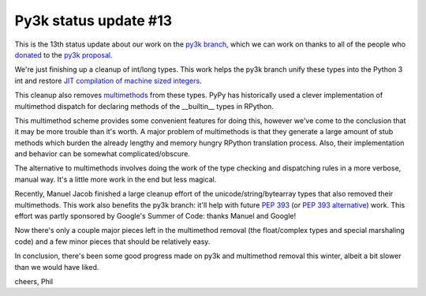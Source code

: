Py3k status update #13
----------------------

This is the 13th status update about our work on the `py3k branch`_, which we
can work on thanks to all of the people who donated_ to the `py3k proposal`_.

We're just finishing up a cleanup of int/long types. This work helps the py3k
branch unify these types into the Python 3 int and restore `JIT compilation of
machine sized integers`_.

This cleanup also removes `multimethods`_ from these types. PyPy has
historically used a clever implementation of multimethod dispatch for declaring
methods of the __builtin__ types in RPython.

This multimethod scheme provides some convenient features for doing this,
however we've come to the conclusion that it may be more trouble than it's
worth. A major problem of multimethods is that they generate a large amount of
stub methods which burden the already lengthy and memory hungry RPython
translation process. Also, their implementation and behavior can be somewhat
complicated/obscure.

The alternative to multimethods involves doing the work of the type checking
and dispatching rules in a more verbose, manual way. It's a little more work in
the end but less magical.

Recently, Manuel Jacob finished a large cleanup effort of the
unicode/string/bytearray types that also removed their multimethods. This work
also benefits the py3k branch: it'll help with future `PEP 393`_ (or `PEP 393
alternative`_) work. This effort was partly sponsored by Google's Summer of
Code: thanks Manuel and Google!

Now there's only a couple major pieces left in the multimethod removal (the
float/complex types and special marshaling code) and a few minor pieces that
should be relatively easy.

In conclusion, there's been some good progress made on py3k and multimethod
removal this winter, albeit a bit slower than we would have liked.

cheers,
Phil

.. _donated: http://morepypy.blogspot.com/2012/01/py3k-and-numpy-first-stage-thanks-to.html
.. _`py3k proposal`: http://pypy.org/py3donate.html
.. _`py3k branch`: https://bitbucket.org/pypy/pypy/commits/all/tip/branch%28%22py3k%22%29

.. _`JIT compilation of machine sized integers`:
    http://morepypy.blogspot.com/2013/11/py3k-status-update-12.html
.. _`multimethods`: http://doc.pypy.org/en/latest/objspace.html#multimethods

.. _`PEP 393`: http://www.python.org/dev/peps/pep-0393/
.. _`PEP 393 alternative`: http://lucumr.pocoo.org/2014/1/9/ucs-vs-utf8/
